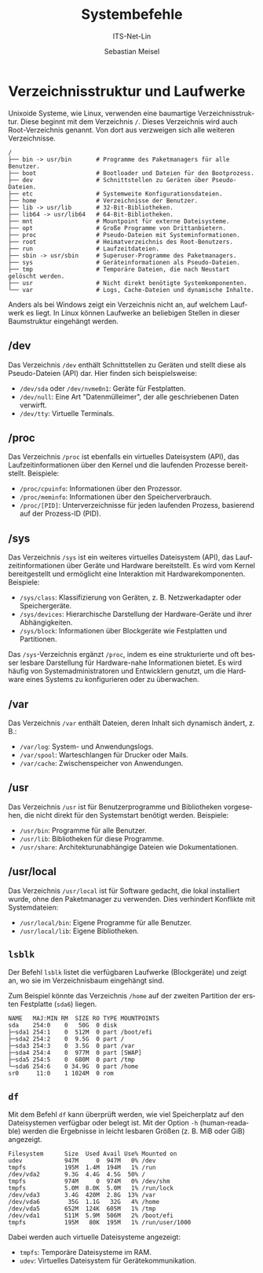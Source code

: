 :LaTeX_PROPERTIES:
#+LANGUAGE: de
#+OPTIONS: d:nil todo:nil pri:nil tags:nil
#+OPTIONS: H:4
#+LaTeX_CLASS: orgstandard
#+LaTeX_CMD: xelatex
:END:

:REVEAL_PROPERTIES:
#+REVEAL_ROOT: https://cdn.jsdelivr.net/npm/reveal.js
#+REVEAL_REVEAL_JS_VERSION: 4
#+REVEAL_THEME: league
#+REVEAL_EXTRA_CSS: ./mystyle.css
#+REVEAL_HLEVEL: 2
#+OPTIONS: timestamp:nil toc:nil num:nil
:END:

#+TITLE: Systembefehle
#+SUBTITLE: ITS-Net-Lin
#+AUTHOR: Sebastian Meisel

* Verzeichnisstruktur und Laufwerke
:PROPERTIES:
:header-args:bash: :exports results :results verbatim :dir /ssh:debian:~
:END:

Unixoide Systeme, wie Linux, verwenden eine baumartige Verzeichnisstruktur. Diese beginnt mit dem Verzeichnis =/=. Dieses Verzeichnis wird auch Root-Verzeichnis genannt. Von dort aus verzweigen sich alle weiteren Verzeichnisse.

#+begin_example
/
├── bin -> usr/bin       # Programme des Paketmanagers für alle Benutzer.
├── boot                 # Bootloader und Dateien für den Bootprozess.
├── dev                  # Schnittstellen zu Geräten über Pseudo-Dateien.
├── etc                  # Systemweite Konfigurationsdateien.
├── home                 # Verzeichnisse der Benutzer.
├── lib -> usr/lib       # 32-Bit-Bibliotheken.
├── lib64 -> usr/lib64   # 64-Bit-Bibliotheken.
├── mnt                  # Mountpoint für externe Dateisysteme.
├── opt                  # Große Programme von Drittanbietern.
├── proc                 # Pseudo-Dateien mit Systeminformationen.
├── root                 # Heimatverzeichnis des Root-Benutzers.
├── run                  # Laufzeitdateien.
├── sbin -> usr/sbin     # Superuser-Programme des Paketmanagers.
├── sys                  # Geräteinformationen als Pseudo-Dateien.
├── tmp                  # Temporäre Dateien, die nach Neustart gelöscht werden.
├── usr                  # Nicht direkt benötigte Systemkomponenten.
└── var                  # Logs, Cache-Dateien und dynamische Inhalte.
#+end_example

Anders als bei Windows zeigt ein Verzeichnis nicht an, auf welchem Laufwerk es liegt. In Linux können Laufwerke an beliebigen Stellen in dieser Baumstruktur eingehängt werden.

** /dev
Das Verzeichnis =/dev= enthält Schnittstellen zu Geräten und stellt diese als Pseudo-Dateien (API) dar. Hier finden sich beispielsweise:
- =/dev/sda= oder =/dev/nvme0n1=: Geräte für Festplatten.
- =/dev/null=: Eine Art "Datenmülleimer", der alle geschriebenen Daten verwirft.
- =/dev/tty=: Virtuelle Terminals.

** /proc
Das Verzeichnis =/proc= ist ebenfalls ein virtuelles Dateisystem (API), das Laufzeitinformationen über den Kernel und die laufenden Prozesse bereitstellt. Beispiele:
- =/proc/cpuinfo=: Informationen über den Prozessor.
- =/proc/meminfo=: Informationen über den Speicherverbrauch.
- =/proc/[PID]=: Unterverzeichnisse für jeden laufenden Prozess, basierend auf der Prozess-ID (PID).
** /sys
Das Verzeichnis =/sys= ist ein weiteres virtuelles Dateisystem (API), das Laufzeitinformationen über Geräte und Hardware bereitstellt. Es wird vom Kernel bereitgestellt und ermöglicht eine Interaktion mit Hardwarekomponenten. Beispiele:
- =/sys/class=: Klassifizierung von Geräten, z. B. Netzwerkadapter oder Speichergeräte.
- =/sys/devices=: Hierarchische Darstellung der Hardware-Geräte und ihrer Abhängigkeiten.
- =/sys/block=: Informationen über Blockgeräte wie Festplatten und Partitionen.

Das =/sys=-Verzeichnis ergänzt =/proc=, indem es eine strukturierte und oft besser lesbare Darstellung für Hardware-nahe Informationen bietet. Es wird häufig von Systemadministratoren und Entwicklern genutzt, um die Hardware eines Systems zu konfigurieren oder zu überwachen.

** /var
Das Verzeichnis =/var= enthält Dateien, deren Inhalt sich dynamisch ändert, z. B.:
- =/var/log=: System- und Anwendungslogs.
- =/var/spool=: Warteschlangen für Drucker oder Mails.
- =/var/cache=: Zwischenspeicher von Anwendungen.

** /usr
Das Verzeichnis =/usr= ist für Benutzerprogramme und Bibliotheken vorgesehen, die nicht direkt für den Systemstart benötigt werden. Beispiele:
- =/usr/bin=: Programme für alle Benutzer.
- =/usr/lib=: Bibliotheken für diese Programme.
- =/usr/share=: Architekturunabhängige Dateien wie Dokumentationen.

** /usr/local
Das Verzeichnis =/usr/local= ist für Software gedacht, die lokal installiert wurde, ohne den Paketmanager zu verwenden. Dies verhindert Konflikte mit Systemdateien:
- =/usr/local/bin=: Eigene Programme für alle Benutzer.
- =/usr/local/lib=: Eigene Bibliotheken.



** =lsblk=
Der Befehl =lsblk= listet die verfügbaren Laufwerke (Blockgeräte) und zeigt an, wo sie im Verzeichnisbaum eingehängt sind.

Zum Beispiel könnte das Verzeichnis =/home= auf der zweiten Partition der ersten Festplatte (=sda6=) liegen.
#+LATEX: \clearpage{}
#+BEGIN_EXAMPLE
NAME   MAJ:MIN RM  SIZE RO TYPE MOUNTPOINTS
sda    254:0    0   50G  0 disk 
├─sda1 254:1    0  512M  0 part /boot/efi
├─sda2 254:2    0  9.5G  0 part /
├─sda3 254:3    0  3.5G  0 part /var
├─sda4 254:4    0  977M  0 part [SWAP]
├─sda5 254:5    0  680M  0 part /tmp
└─sda6 254:6    0 34.9G  0 part /home
sr0     11:0    1 1024M  0 rom
#+END_EXAMPLE

** =df=
Mit dem Befehl =df= kann überprüft werden, wie viel Speicherplatz auf den Dateisystemen verfügbar oder belegt ist. Mit der Option =-h= (human-readable) werden die Ergebnisse in leicht lesbaren Größen (z. B. MiB oder GiB) angezeigt.

#+begin_example
Filesystem      Size  Used Avail Use% Mounted on
udev            947M     0  947M   0% /dev
tmpfs           195M  1.4M  194M   1% /run
/dev/vda2       9.3G  4.4G  4.5G  50% /
tmpfs           974M     0  974M   0% /dev/shm
tmpfs           5.0M  8.0K  5.0M   1% /run/lock
/dev/vda3       3.4G  420M  2.8G  13% /var
/dev/vda6        35G  1.1G   32G   4% /home
/dev/vda5       652M  124K  605M   1% /tmp
/dev/vda1       511M  5.9M  506M   2% /boot/efi
tmpfs           195M   80K  195M   1% /run/user/1000
#+end_example

Dabei werden auch virtuelle Dateisysteme angezeigt:
- =tmpfs=: Temporäre Dateisysteme im RAM.
- =udev=: Virtuelles Dateisystem für Gerätekommunikation.
